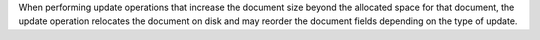 When performing update operations that increase the document size
beyond the allocated space for that document, the update operation
relocates the document on disk and may reorder the document fields
depending on the type of update.


